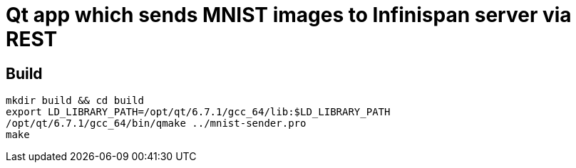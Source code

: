 = Qt app which sends MNIST images to Infinispan server via REST

== Build
[source,bash]
----
mkdir build && cd build
export LD_LIBRARY_PATH=/opt/qt/6.7.1/gcc_64/lib:$LD_LIBRARY_PATH
/opt/qt/6.7.1/gcc_64/bin/qmake ../mnist-sender.pro
make
----
